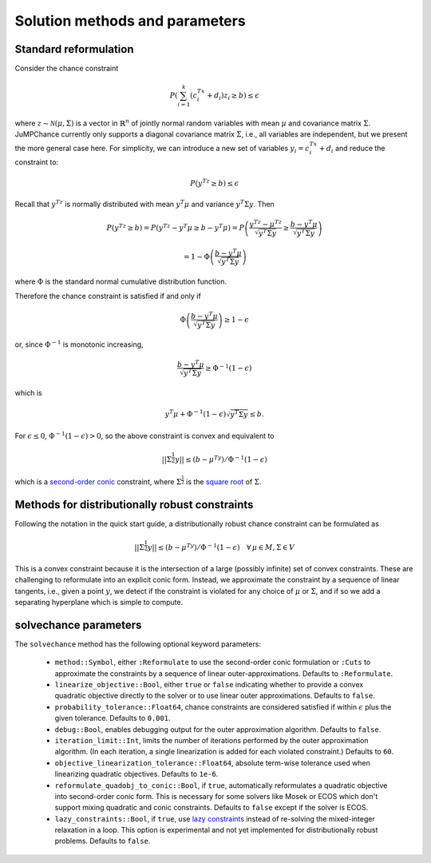 
-------------------------------
Solution methods and parameters
-------------------------------

Standard reformulation
^^^^^^^^^^^^^^^^^^^^^^

Consider the chance constraint

.. math::

    P\left(\sum_{i=1}^k \left(c_i^Tx +d_i\right)z_i \geq b\right) \leq \epsilon

where :math:`z \sim \mathcal{N}(\mu,\Sigma)` is a vector in :math:`\mathbb{R}^n` of jointly normal random
variables with mean :math:`\mu` and covariance matrix :math:`\Sigma`. JuMPChance currently only supports a diagonal covariance matrix :math:`\Sigma`, i.e., all variables are independent, but we present the more general case here. For simplicity, we can introduce a new set of variables :math:`y_i = c_i^Tx + d_i` and reduce the constraint to:

.. math::

    P\left(y^Tz \geq b\right) \leq \epsilon

Recall that :math:`y^Tz` is normally distributed with mean :math:`y^T\mu` and variance :math:`y^T\Sigma y`. Then

.. math::

    P\left(y^Tz \geq b\right) = P\left(y^Tz - y^T\mu \geq b - y^T\mu\right) = P\left( \frac{y^Tz - \mu^Tz}{\sqrt{y^T\Sigma y}} \geq \frac{b - y^T\mu}{\sqrt{y^T\Sigma y}}\right)
    
    
    = 1- \Phi\left(\frac{b - y^T\mu}{\sqrt{y^T\Sigma y}}\right)

where :math:`\Phi` is the standard normal cumulative distribution function.

Therefore the chance constraint is satisfied if and only if

.. math::

    \Phi\left(\frac{b - y^T\mu}{\sqrt{y^T\Sigma y}}\right) \geq 1- \epsilon

or, since :math:`\Phi^{-1}` is monotonic increasing,

.. math::

    \frac{b - y^T\mu}{\sqrt{y^T\Sigma y}} \geq \Phi^{-1}(1-\epsilon)

which is

.. math::

    y^T\mu + \Phi^{-1}(1-\epsilon)\sqrt{y^T\Sigma y} \leq b.

For :math:`\epsilon \leq 0`, :math:`\Phi^{-1}(1-\epsilon) > 0`, so the above constraint is convex and equivalent to

.. math::

    ||\Sigma^{\frac{1}{2}}y|| \leq (b-\mu^Ty)/\Phi^{-1}(1-\epsilon)

which is a `second-order conic <http://en.wikipedia.org/wiki/Second-order_cone_programming>`_ constraint, where :math:`\Sigma^{\frac{1}{2}}` is the `square root <http://en.wikipedia.org/wiki/Square_root_of_a_matrix>`_ of :math:`\Sigma`.

Methods for distributionally robust constraints
^^^^^^^^^^^^^^^^^^^^^^^^^^^^^^^^^^^^^^^^^^^^^^^

Following the notation in the quick start guide, a distributionally robust
chance constraint can be formulated as

.. math::

    ||\Sigma^{\frac{1}{2}}y|| \leq (b-\mu^Ty)/\Phi^{-1}(1-\epsilon)\quad \forall\, \mu \in M, \Sigma \in V

This is a convex constraint because it is the intersection of a large (possibly infinite) set of convex constraints. These are challenging to reformulate into an explicit conic form. Instead, we approximate the constraint by a sequence of linear tangents, i.e., given a point :math:`y`, we detect if the constraint is violated for any choice of :math:`\mu` or :math:`\Sigma`, and if so we add a separating hyperplane which is simple to compute.

solvechance parameters
^^^^^^^^^^^^^^^^^^^^^^

The ``solvechance`` method has the following optional keyword parameters:

    - ``method::Symbol``, either ``:Reformulate`` to use the second-order conic formulation or ``:Cuts`` to approximate the constraints by a sequence of linear outer-approximations. Defaults to ``:Reformulate``.
    - ``linearize_objective::Bool``, either ``true`` or ``false`` indicating whether to provide a convex quadratic objective directly to the solver or to use linear outer approximations. Defaults to ``false``.
    - ``probability_tolerance::Float64``, chance constraints are considered satisfied if within :math:`\epsilon` plus the given tolerance. Defaults to ``0.001``.
    - ``debug::Bool``, enables debugging output for the outer approximation algorithm. Defaults to ``false``.
    - ``iteration_limit::Int``, limits the number of iterations performed by the outer approximation algorithm. (In each iteration, a single linearization is added for each violated constraint.) Defaults to ``60``.
    - ``objective_linearization_tolerance::Float64``, absolute term-wise tolerance used when linearizing quadratic objectives. Defaults to ``1e-6``.
    - ``reformulate_quadobj_to_conic::Bool``, if ``true``, automatically reformulates a quadratic objective into second-order conic form. This is necessary for some solvers like Mosek or ECOS which don't support mixing quadratic and conic constraints. Defaults to ``false`` except if the solver is ECOS.
    - ``lazy_constraints::Bool``, if ``true``, use `lazy constraints <http://jump.readthedocs.org/en/latest/callbacks.html#lazy-constraints>`_ instead of re-solving the mixed-integer relaxation in a loop. This option is experimental and not yet implemented for distributionally robust problems. Defaults to ``false``.

